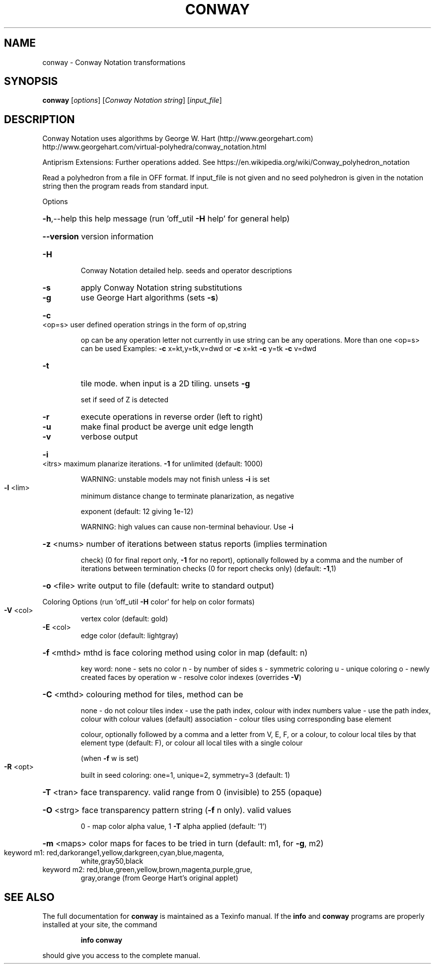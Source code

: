 .\" DO NOT MODIFY THIS FILE!  It was generated by help2man
.TH CONWAY  "1" " " "conway http://www.antiprism.com" "User Commands"
.SH NAME
conway - Conway Notation transformations
.SH SYNOPSIS
.B conway
[\fI\,options\/\fR] [\fI\,Conway Notation string\/\fR] [\fI\,input_file\/\fR]
.SH DESCRIPTION
Conway Notation uses algorithms by George W. Hart (http://www.georgehart.com)
http://www.georgehart.com/virtual\-polyhedra/conway_notation.html
.PP
Antiprism Extensions: Further operations added. See
https://en.wikipedia.org/wiki/Conway_polyhedron_notation
.PP
Read a polyhedron from a file in OFF format.
If input_file is not given and no seed polyhedron is given in the notation
string then the program reads from standard input.
.PP
Options
.HP
\fB\-h\fR,\-\-help this help message (run 'off_util \fB\-H\fR help' for general help)
.HP
\fB\-\-version\fR version information
.TP
\fB\-H\fR
Conway Notation detailed help. seeds and operator descriptions
.TP
\fB\-s\fR
apply Conway Notation string substitutions
.TP
\fB\-g\fR
use George Hart algorithms (sets \fB\-s\fR)
.HP
\fB\-c\fR <op=s> user defined operation strings in the form of op,string
.IP
op can be any operation letter not currently in use
string can be any operations. More than one <op=s> can be used
Examples: \fB\-c\fR x=kt,y=tk,v=dwd or \fB\-c\fR x=kt \fB\-c\fR y=tk \fB\-c\fR v=dwd
.TP
\fB\-t\fR
tile mode. when input is a 2D tiling. unsets \fB\-g\fR
.IP
set if seed of Z is detected
.TP
\fB\-r\fR
execute operations in reverse order (left to right)
.TP
\fB\-u\fR
make final product be averge unit edge length
.TP
\fB\-v\fR
verbose output
.HP
\fB\-i\fR <itrs> maximum planarize iterations. \fB\-1\fR for unlimited (default: 1000)
.IP
WARNING: unstable models may not finish unless \fB\-i\fR is set
.TP
\fB\-l\fR <lim>
minimum distance change to terminate planarization, as negative
.IP
exponent (default: 12 giving 1e\-12)
.IP
WARNING: high values can cause non\-terminal behaviour. Use \fB\-i\fR
.HP
\fB\-z\fR <nums> number of iterations between status reports (implies termination
.IP
check) (0 for final report only, \fB\-1\fR for no report), optionally
followed by a comma and the number of iterations between
termination checks (0 for report checks only) (default: \fB\-1\fR,1)
.HP
\fB\-o\fR <file> write output to file (default: write to standard output)
.PP
Coloring Options (run 'off_util \fB\-H\fR color' for help on color formats)
.TP
\fB\-V\fR <col>
vertex color (default: gold)
.TP
\fB\-E\fR <col>
edge color   (default: lightgray)
.HP
\fB\-f\fR <mthd> mthd is face coloring method using color in map (default: n)
.IP
key word: none \- sets no color
n \- by number of sides
s \- symmetric coloring
u \- unique coloring
o \- newly created faces by operation
w \- resolve color indexes (overrides \fB\-V\fR)
.HP
\fB\-C\fR <mthd> colouring method for tiles, method can be
.IP
none \- do not colour tiles
index \- use the path index, colour with index numbers
value \- use the path index, colour with colour values (default)
association \- colour tiles using corresponding base element
.IP
colour, optionally followed by a comma and a letter from V,
E, F, or a colour, to colour local tiles by that element type
(default: F), or colour all local tiles with a single colour
.IP
(when \fB\-f\fR w is set)
.TP
\fB\-R\fR <opt>
built in seed coloring: one=1, unique=2, symmetry=3 (default: 1)
.HP
\fB\-T\fR <tran> face transparency. valid range from 0 (invisible) to 255 (opaque)
.HP
\fB\-O\fR <strg> face transparency pattern string (\fB\-f\fR n only). valid values
.IP
0 \- map color alpha value, 1 \fB\-T\fR alpha applied (default: '1')
.HP
\fB\-m\fR <maps> color maps for faces to be tried in turn (default: m1, for \fB\-g\fR, m2)
.TP
keyword m1: red,darkorange1,yellow,darkgreen,cyan,blue,magenta,
white,gray50,black
.TP
keyword m2: red,blue,green,yellow,brown,magenta,purple,grue,
gray,orange (from George Hart's original applet)
.SH "SEE ALSO"
The full documentation for
.B conway
is maintained as a Texinfo manual.  If the
.B info
and
.B conway
programs are properly installed at your site, the command
.IP
.B info conway
.PP
should give you access to the complete manual.
